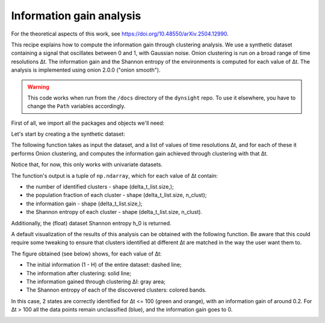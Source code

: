 Information gain analysis
=========================

For the theoretical aspects of this work, see https://doi.org/10.48550/arXiv.2504.12990.

This recipe explains how to compute the information gain through clustering 
analysis. We use a synthetic dataset containing a signal that oscillates
between 0 and 1, with Gaussian noise. Onion clustering is run on a broad
range of time resolutions ∆t. The information gain and the Shannon entropy of
the environments is computed for each value of ∆t. The analysis is implemented 
using onion 2.0.0 ("onion smooth").

.. warning::

    This code works when run from the ``/docs`` directory of the ``dynsight`` 
    repo. To use it elsewhere, you have to change the ``Path`` variables
    accordingly.

First of all, we import all the packages and objects we'll need:

.. testcode:: recipe3-test

    from pathlib import Path
    import numpy as np
    import dynsight
    from dynsight.trajectory import Insight
    import matplotlib.pyplot as plt


Let's start by creating a the synthetic dataset:

.. testcode:: recipe3-test

    # Parameters
    n_atoms = 10
    num_blocks = 10
    block_size = 100
    sigma = 0.1

    # Generate the array
    tmp_data = []
    for _ in range(n_atoms):
        tmp_data.append(np.concatenate([
            np.random.normal(loc=(i % 2), scale=sigma, size=block_size)
            for i in range(num_blocks)
        ]))
    data = np.array(tmp_data)


The following function takes as input the dataset, and a list of values
of time resolutions ∆t, and for each of these it performs Onion clustering, and
computes the information gain achieved through clustering with that ∆t. 

Notice that, for now, this only works with univariate datasets.

The function's output is a tuple of ``np.ndarray``, which for each value of ∆t
contain:

* the number of identified clusters - shape (delta_t_list.size,);
* the population fraction of each cluster - shape (delta_t_list.size, n_clust);
* the information gain - shape (delta_t_list.size,);
* the Shannon entropy of each cluster - shape (delta_t_list.size, n_clust).

Additionally, the (float) dataset Shannon entropy h_0 is returned.

.. testcode:: recipe3-test

    def info_gain_with_onion(
        delta_t_list: np.ndarray | list[int],
        data: np.array,
        n_bins: int = 40,
    ) -> tuple[np.ndarray, np.ndarray, np.ndarray, np.ndarray, float]:
        """Performs full information gain analysis with Onion clustering."""
        data_range = (np.min(data), np.max(data))

        n_clusters = np.zeros(delta_t_list.size)
        clusters_frac = []
        info_gain = np.zeros(delta_t_list.size)
        clusters_entr = []

        for i, delta_t in enumerate(delta_t_list):
            state_list, labels = dynsight.onion.onion_uni_smooth(
                data,
                delta_t=delta_t,
            )

            n_clusters[i] = len(state_list)
            tmp_frac = [0.0]
            for state in state_list:
                tmp_frac.append(state.perc)
            tmp_frac[0] = 1.0 - np.sum(tmp_frac)
            clusters_frac.append(tmp_frac)

            flat_data = data.flatten()
            flat_labels = labels.flatten()
            info_gain[i], _, h_0, _ = dynsight.analysis.compute_entropy_gain(
                flat_data, flat_labels, n_bins=n_bins,
            )

            tmp_entr = []
            label_list = np.unique(labels)
            if label_list[0] != -1:
                tmp_entr.append(-1.0)

            for _, lab in enumerate(label_list):
                mask = labels == lab
                selected_points = data[mask]
                tmp_entr.append(
                    dynsight.analysis.compute_shannon(
                        selected_points,
                        data_range,
                        n_bins=n_bins,
                    )
                )
            clusters_entr.append(tmp_entr)

        max_n_envs = np.max([len(elem) for elem in clusters_entr])
        for i, elem in enumerate(clusters_entr):
            while len(elem) < max_n_envs:
                elem.append(-1.0)
                clusters_frac[i].append(0.0)

        cl_frac = np.array(clusters_frac)
        cl_entr = np.array(clusters_entr)

        return n_clusters, cl_frac, info_gain, cl_entr, h_0

    # Example usage
    _, n_frames = data.shape
    delta_t_list = np.unique(np.geomspace(2, n_frames, 10, dtype=int))

    n_cl, cl_frac, info_gain, cl_entr, h_0 = info_gain_with_onion(
        delta_t_list,
        data,
    )


A default visualization of the results of this analysis can be obtained with
the following function. Be aware that this could require some tweaking to ensure
that clusters identified at different ∆t are matched in the way the user want
them to.

.. testcode:: recipe3-test

    def plot_info_results(
        delta_t_list: np.ndarray | list[int],
        cl_frac: np.ndarray,
        cl_entr: np.ndarray,
        h_0: float,
        file_path: Path,
    ) -> None:
        frac = cl_frac.T
        entr = cl_entr.T
        s_list = []
        for i, st_fr in enumerate(frac):
            s_list.append(st_fr * entr[i])
        s_cumul = [s_list[0]]
        for i, tmp_s in enumerate(s_list[1:]):
            s_cumul.append(s_cumul[-1] + tmp_s)

        fig, ax = plt.subplots()

        i_0 = (1 - h_0) * np.ones(len(delta_t_list))
        ax.plot(delta_t_list, i_0, ls="--", c="black", marker="")  # I_0
        ax.fill_between(
            delta_t_list,
            1,
            1 - s_cumul[0],
            alpha=0.5,
        )
        for i, tmp_s in enumerate(s_cumul[1:]):
            ax.fill_between(
                delta_t_list,
                1 - s_cumul[i],
                1 - tmp_s,
                alpha=0.5,
            )
        ax.fill_between(
            delta_t_list, 1 - s_cumul[-1], 1 - h_0, color="gainsboro",
        )
        ax.plot(
            delta_t_list, 1 - s_cumul[-1], c="black", marker="",
        )  # I_clust

        ax.set_ylim(0.0, 1.0)
        ax.set_xlabel(r"Time resolution $\Delta t$")
        ax.set_ylabel(r"Information $I$")
        ax.set_xscale("log")

        fig.savefig(file_path, dpi=600)
        plt.close()

    # Example usage
    plot_info_results(
        delta_t_list,
        cl_frac,
        cl_entr,
        h_0,
        Path("./source/_static/info_plot.png"),
    )

The figure obtained (see below) shows, for each value of ∆t:

* The initial information (1 - H) of the entire dataset: dashed line;
* The information after clustering: solid line;
* The information gained through clustering ∆I: gray area;
* The Shannon entropy of each of the discovered clusters: colored bands.

In this case, 2 states are correctly identified for ∆t <= 100 (green and orange),
with an information gain of around 0.2.
For ∆t > 100 all the data points remain unclassified (blue), and the information
gain goes to 0.

.. image:: _static/info_plot.png

.. testcode:: recipe3-test
    :hide:

    assert np.isclose(info_gain[0], 0.1899727144974609)
